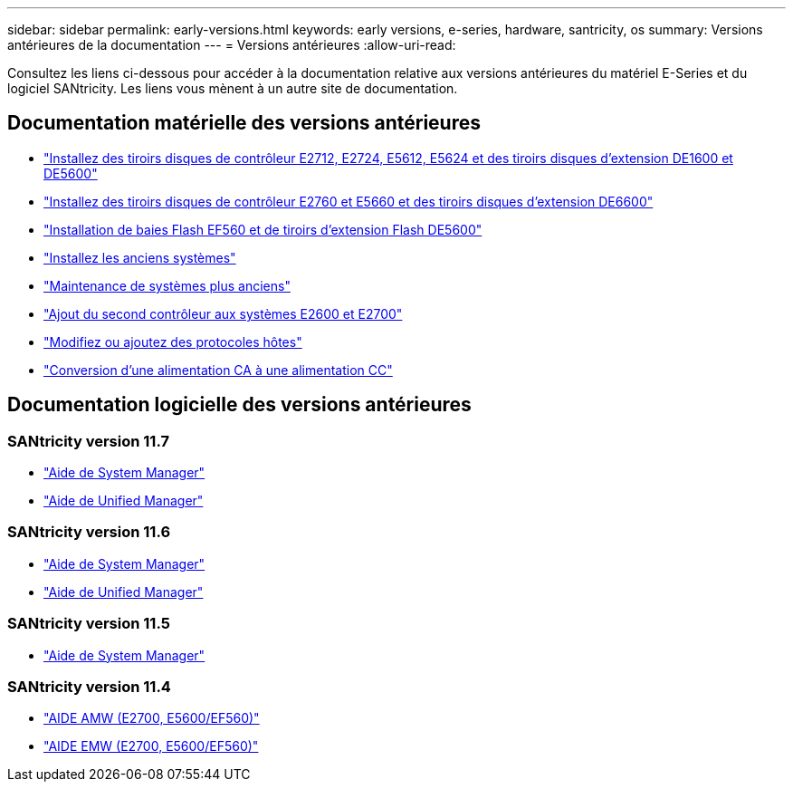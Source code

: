 ---
sidebar: sidebar 
permalink: early-versions.html 
keywords: early versions, e-series, hardware, santricity, os 
summary: Versions antérieures de la documentation 
---
= Versions antérieures
:allow-uri-read: 


[role="lead"]
Consultez les liens ci-dessous pour accéder à la documentation relative aux versions antérieures du matériel E-Series et du logiciel SANtricity. Les liens vous mènent à un autre site de documentation.



== Documentation matérielle des versions antérieures

* https://library.netapp.com/ecm/ecm_download_file/ECMLP2484026["Installez des tiroirs disques de contrôleur E2712, E2724, E5612, E5624 et des tiroirs disques d'extension DE1600 et DE5600"^]
* https://library.netapp.com/ecm/ecm_download_file/ECMLP2484072["Installez des tiroirs disques de contrôleur E2760 et E5660 et des tiroirs disques d'extension DE6600"^]
* https://library.netapp.com/ecm/ecm_download_file/ECMLP2484108["Installation de baies Flash EF560 et de tiroirs d'extension Flash DE5600"^]
* https://mysupport.netapp.com/info/web/ECMP11392380.html["Installez les anciens systèmes"^]
* https://mysupport.netapp.com/info/web/ECMP11751516.html["Maintenance de systèmes plus anciens"^]
* https://mysupport.netapp.com/ecm/ecm_download_file/ECMP1394872["Ajout du second contrôleur aux systèmes E2600 et E2700"^]
* https://mysupport.netapp.com/info/web/ECMP11750309.html["Modifiez ou ajoutez des protocoles hôtes"^]
* https://mysupport.netapp.com/ecm/ecm_download_file/ECMP1656638["Conversion d'une alimentation CA à une alimentation CC"^]




== Documentation logicielle des versions antérieures



=== SANtricity version 11.7

* https://docs.netapp.com/us-en/e-series-santricity-117/index.html["Aide de System Manager"^]
* https://docs.netapp.com/us-en/e-series-santricity-117/index.html["Aide de Unified Manager"^]




=== SANtricity version 11.6

* https://docs.netapp.com/us-en/e-series-santricity-116/index.html["Aide de System Manager"^]
* https://docs.netapp.com/us-en/e-series-santricity-116/index.html["Aide de Unified Manager"^]




=== SANtricity version 11.5

* https://docs.netapp.com/us-en/e-series-santricity-115/index.html["Aide de System Manager"^]




=== SANtricity version 11.4

* https://mysupport.netapp.com/ecm/ecm_get_file/ECMLP2862590["AIDE AMW (E2700, E5600/EF560)"^]
* https://mysupport.netapp.com/ecm/ecm_get_file/ECMLP2862588["AIDE EMW (E2700, E5600/EF560)"^]

